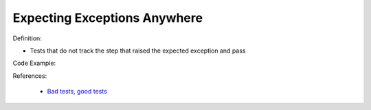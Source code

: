 Expecting Exceptions Anywhere
^^^^^
Definition:

* Tests that do not track the step that raised the expected exception and pass


Code Example:

References:

 * `Bad tests, good tests <http://kaczanowscy.pl/books/bad_tests_good_tests.html>`_

